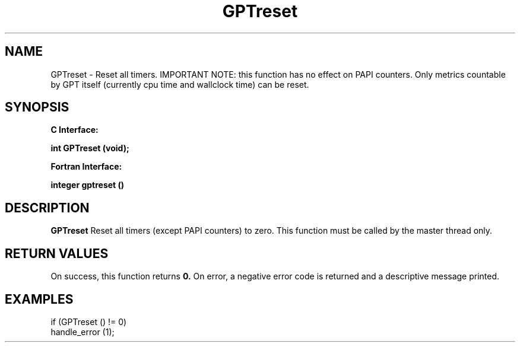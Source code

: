 .\" $Id: GPTreset.3,v 1.1 2004-11-17 04:55:35 rosinski Exp $
.TH GPTreset 3 "November, 2004" "GPT"

.SH NAME
GPTreset \- Reset all timers. IMPORTANT NOTE: this function has no effect on
PAPI counters.  Only metrics countable by GPT itself (currently cpu time and
wallclock time) can be reset.

.SH SYNOPSIS
.B C Interface:

.BI "int\ GPTreset (void);"

.fi
.B Fortran Interface:

.BI "integer gptreset ()"
.fi

.SH DESCRIPTION
.B GPTreset
Reset all timers (except PAPI counters) to zero.  This function must be
called by the master thread only.

.SH RETURN VALUES
On success, this function returns
.B 0.
On error, a negative error code is returned and a descriptive message
printed. 

.SH EXAMPLES
.nf         
.if t .ft CW

if (GPTreset () != 0)
  handle_error (1);

.if t .ft P
.fi

